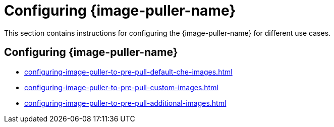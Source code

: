 :_content-type: PROCEDURE
:description: Configuring {image-puller-name}
:keywords: overview, configuring, image-puller
:navtitle: Configuring {image-puller-name}

[id="configuring-{image-puller-name}"]
= Configuring {image-puller-name}

This section contains instructions for configuring the {image-puller-name} for different use cases.

== Configuring {image-puller-name}

* xref:configuring-image-puller-to-pre-pull-default-che-images.adoc[]
* xref:configuring-image-puller-to-pre-pull-custom-images.adoc[]
* xref:configuring-image-puller-to-pre-pull-additional-images.adoc[]